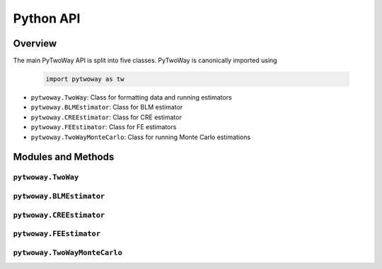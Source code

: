 ==========
Python API
==========

Overview
---------

The main PyTwoWay API is split into five classes. PyTwoWay is canonically imported using

  .. code-block:: python

    import pytwoway as tw

* ``pytwoway.TwoWay``: Class for formatting data and running estimators

* ``pytwoway.BLMEstimator``: Class for BLM estimator

* ``pytwoway.CREEstimator``: Class for CRE estimator

* ``pytwoway.FEEstimator``: Class for FE estimators

* ``pytwoway.TwoWayMonteCarlo``: Class for running Monte Carlo estimations

Modules and Methods
-------------------

``pytwoway.TwoWay``
~~~~~~~~~~~~~~~~~~~

.. autosummary::

   ~pytwoway.TwoWay
   ~pytwoway.TwoWay.fit_cre
   ~pytwoway.TwoWay.fit_fe
   ~pytwoway.TwoWay.summary_cre
   ~pytwoway.TwoWay.summary_fe

``pytwoway.BLMEstimator``
~~~~~~~~~~~~~~~~~~~~~~~~~
   
.. autosummary::
   
   ~pytwoway.BLMEstimator
   ~pytwoway.BLMEstimator.fit
   ~pytwoway.BLMEstimator.plot_A1
   ~pytwoway.BLMEstimator.plot_liks_connectedness

``pytwoway.CREEstimator``
~~~~~~~~~~~~~~~~~~~~~~~~~

.. autosummary::

   ~pytwoway.CREEstimator
   ~pytwoway.CREEstimator.fit
   ~pytwoway.cre.pd_to_np
   ~pytwoway.cre.pipe_qcov

``pytwoway.FEEstimator``
~~~~~~~~~~~~~~~~~~~~~~~~

.. autosummary::

   ~pytwoway.FEEstimator
   ~pytwoway.FEEstimator.construct_Q
   ~pytwoway.FEEstimator.fit_1
   ~pytwoway.FEEstimator.fit_2
   ~pytwoway.FEEstimator.get_fe_estimates

``pytwoway.TwoWayMonteCarlo``
~~~~~~~~~~~~~~~~~~~~~~~~~~~~~

.. autosummary::

   ~pytwoway.TwoWayMonteCarlo
   ~pytwoway.TwoWayMonteCarlo.plot_monte_carlo
   ~pytwoway.TwoWayMonteCarlo.twfe_monte_carlo
